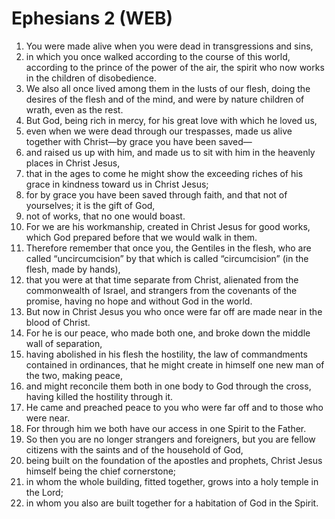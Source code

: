 * Ephesians 2 (WEB)
:PROPERTIES:
:ID: WEB/49-EPH02
:END:

1. You were made alive when you were dead in transgressions and sins,
2. in which you once walked according to the course of this world, according to the prince of the power of the air, the spirit who now works in the children of disobedience.
3. We also all once lived among them in the lusts of our flesh, doing the desires of the flesh and of the mind, and were by nature children of wrath, even as the rest.
4. But God, being rich in mercy, for his great love with which he loved us,
5. even when we were dead through our trespasses, made us alive together with Christ—by grace you have been saved—
6. and raised us up with him, and made us to sit with him in the heavenly places in Christ Jesus,
7. that in the ages to come he might show the exceeding riches of his grace in kindness toward us in Christ Jesus;
8. for by grace you have been saved through faith, and that not of yourselves; it is the gift of God,
9. not of works, that no one would boast.
10. For we are his workmanship, created in Christ Jesus for good works, which God prepared before that we would walk in them.
11. Therefore remember that once you, the Gentiles in the flesh, who are called “uncircumcision” by that which is called “circumcision” (in the flesh, made by hands),
12. that you were at that time separate from Christ, alienated from the commonwealth of Israel, and strangers from the covenants of the promise, having no hope and without God in the world.
13. But now in Christ Jesus you who once were far off are made near in the blood of Christ.
14. For he is our peace, who made both one, and broke down the middle wall of separation,
15. having abolished in his flesh the hostility, the law of commandments contained in ordinances, that he might create in himself one new man of the two, making peace,
16. and might reconcile them both in one body to God through the cross, having killed the hostility through it.
17. He came and preached peace to you who were far off and to those who were near.
18. For through him we both have our access in one Spirit to the Father.
19. So then you are no longer strangers and foreigners, but you are fellow citizens with the saints and of the household of God,
20. being built on the foundation of the apostles and prophets, Christ Jesus himself being the chief cornerstone;
21. in whom the whole building, fitted together, grows into a holy temple in the Lord;
22. in whom you also are built together for a habitation of God in the Spirit.
